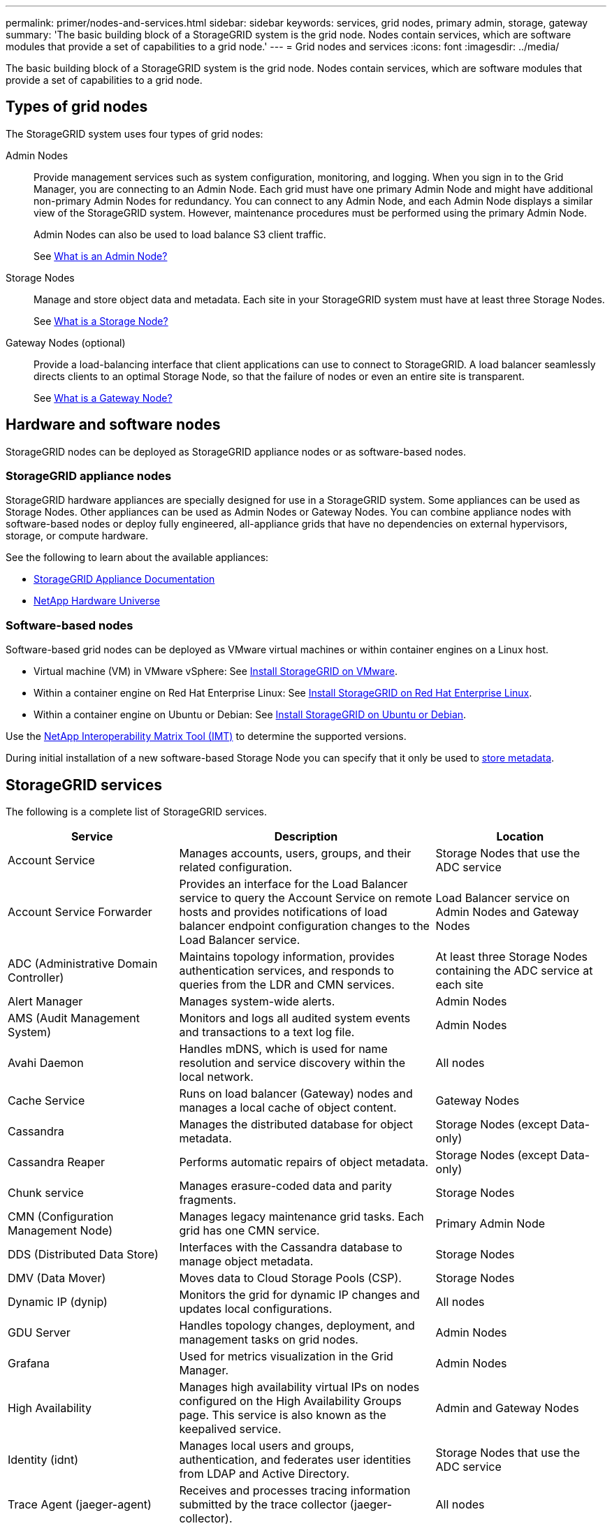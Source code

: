---
permalink: primer/nodes-and-services.html
sidebar: sidebar
keywords: services, grid nodes, primary admin, storage, gateway
summary: 'The basic building block of a StorageGRID system is the grid node. Nodes contain services, which are software modules that provide a set of capabilities to a grid node.'
---
= Grid nodes and services
:icons: font
:imagesdir: ../media/

[.lead]
The basic building block of a StorageGRID system is the grid node. Nodes contain services, which are software modules that provide a set of capabilities to a grid node.

== Types of grid nodes

The StorageGRID system uses four types of grid nodes:

Admin Nodes:: Provide management services such as system configuration, monitoring, and logging. When you sign in to the Grid Manager, you are connecting to an Admin Node. Each grid must have one primary Admin Node and might have additional non-primary Admin Nodes for redundancy. You can connect to any Admin Node, and each Admin Node displays a similar view of the StorageGRID system. However, maintenance procedures must be performed using the primary Admin Node.
+
Admin Nodes can also be used to load balance S3 client traffic.
+
See link:what-admin-node-is.html[What is an Admin Node?]

Storage Nodes:: Manage and store object data and metadata. Each site in your StorageGRID system must have at least three Storage Nodes.
+
See link:what-storage-node-is.html[What is a Storage Node?]

Gateway Nodes (optional):: Provide a load-balancing interface that client applications can use to connect to StorageGRID. A load balancer seamlessly directs clients to an optimal Storage Node, so that the failure of nodes or even an entire site is transparent.
+
See link:what-gateway-node-is.html[What is a Gateway Node?]

== Hardware and software nodes
StorageGRID nodes can be deployed as StorageGRID appliance nodes or as software-based nodes.

=== StorageGRID appliance nodes

StorageGRID hardware appliances are specially designed for use in a StorageGRID system. Some appliances can be used as Storage Nodes. Other appliances can be used as Admin Nodes or Gateway Nodes. You can combine appliance nodes with software-based nodes or deploy fully engineered, all-appliance grids that have no dependencies on external hypervisors, storage, or compute hardware.

See the following to learn about the available appliances: 

* https://docs.netapp.com/us-en/storagegrid-appliances/[StorageGRID Appliance Documentation^]
* https://hwu.netapp.com[NetApp Hardware Universe^] 

=== Software-based nodes

Software-based grid nodes can be deployed as VMware virtual machines or within container engines on a Linux host.

* Virtual machine (VM) in VMware vSphere: See link:../vmware/index.html[Install StorageGRID on VMware].

* Within a container engine on Red Hat Enterprise Linux: See link:../rhel/index.html[Install StorageGRID on Red Hat Enterprise Linux].

* Within a container engine on Ubuntu or Debian: See link:../ubuntu/index.html[Install StorageGRID on Ubuntu or Debian].

Use the https://imt.netapp.com/matrix/#welcome[NetApp Interoperability Matrix Tool (IMT)^] to determine the supported versions.

During initial installation of a new software-based Storage Node you can specify that it only be used to link:../primer/what-storage-node-is.html#types-of-storage-nodes[store metadata].

[[storagegrid-services]]
== StorageGRID services

The following is a complete list of StorageGRID services.

[cols="2a,3a,2a" options="header"]
|===
| Service | Description| Location

| Account Service
|	Manages accounts, users, groups, and their related configuration.
|	Storage Nodes that use the ADC service

| Account Service Forwarder
|	Provides an interface for the Load Balancer service to query the Account Service on remote hosts and provides notifications of load balancer endpoint configuration changes to the Load Balancer service.
| Load Balancer service on Admin Nodes and Gateway Nodes

| ADC (Administrative Domain Controller)
|	Maintains topology information, provides authentication services, and responds to queries from the LDR and CMN services.
|	At least three Storage Nodes containing the ADC service at each site

| Alert Manager
|	Manages system-wide alerts.
|	Admin Nodes

| AMS (Audit Management System)
|	Monitors and logs all audited system events and transactions to a text log file.
|	Admin Nodes

| Avahi Daemon
|	Handles mDNS, which is used for name resolution and service discovery within the local network.
|	All nodes

| Cache Service
|	Runs on load balancer (Gateway) nodes and manages a local cache of object content.
|	Gateway Nodes

| Cassandra
|	Manages the distributed database for object metadata.
|	Storage Nodes (except Data-only)

| Cassandra Reaper
|	Performs automatic repairs of object metadata.
|	Storage Nodes (except Data-only)

| Chunk service
|	Manages erasure-coded data and parity fragments.
|	Storage Nodes

| CMN (Configuration Management Node)
|	Manages legacy maintenance grid tasks. Each grid has one CMN service.
|	Primary Admin Node

| DDS (Distributed Data Store)
|	Interfaces with the Cassandra database to manage object metadata.
|	Storage Nodes

| DMV (Data Mover)
|	Moves data to Cloud Storage Pools (CSP).
|	Storage Nodes

| Dynamic IP (dynip)
|	Monitors the grid for dynamic IP changes and updates local configurations.
|	All nodes

| GDU Server
|	Handles topology changes, deployment, and management tasks on grid nodes.
|	Admin Nodes

| Grafana
|	Used for metrics visualization in the Grid Manager.
|	Admin Nodes

| High Availability
|	Manages high availability virtual IPs on nodes configured on the High Availability Groups page. This service is also known as the keepalived service.
|	Admin and Gateway Nodes

| Identity (idnt)
|	Manages local users and groups, authentication, and federates user identities from LDAP and Active Directory.
|	Storage Nodes that use the ADC service

| Trace Agent (jaeger-agent)
|	Receives and processes tracing information submitted by the trace collector (jaeger-collector).
|	All nodes

| Trace Collector (jaeger-collector)
|	Performs trace collection to gather information for use by technical support. The trace collector service uses open source Jaeger software.
|	Admin Nodes

| Lambda Arbitrator
|	Manages S3 Select SelectObjectContent requests.
|	All nodes

| LDR (Local Distribution Router)
|	Manages the storage and transfer of content within the grid.
|	Storage Nodes

| Leak Detection
|	Detects and cleans leaked erasure coded chunks and replicated data.
|	Storage Nodes

| Management API
|	Handles grid management requests from API clients.
|	Admin Nodes

| Management Interface
|	Receives and processed attribute notifications from other StorageGRID services.
|	Admin Nodes

| miscd Information Service Control Daemon
|	Provides an interface for querying and managing services on other nodes and for managing environmental configurations on the node such as querying the state of services running on other nodes.
|	All nodes

| MySQL Database Service
|	Administrative database management service.
|	Admin Nodes

| Net Monitor
|	Reports networking config information from ethtool.
|	All nodes

| nginx
|	Acts as an authentication and secure communication mechanism for various grid services (such as Prometheus and Dynamic IP) to be able to talk to services on other nodes over HTTPS APIs.
|	All nodes

| Load Balancer (nginx-gw)
|	Provides load balancing of S3 traffic from clients to Storage Nodes. The Load Balancer service can be configured through the Load Balancer Endpoints configuration page. This service is also known as the nginx-gw service.
|	Admin and Gateway Nodes

| NMS (Network Management System)
|	Powers the monitoring, reporting, and configuration options that are displayed through the Grid Manager.
| Admin Nodes

| Node Exporter (Prometheus data collection)
|	Publishes system-level statistics for Prometheus time series metric collection.
|	All nodes

| Network Time Protocol (ntp)
|	Network time protocal (NTP) service.
|	All nodes

| Persistence
|	Manages files on the root disk that need to persist across a reboot.
|	All nodes

| Prometheus
|	Collects time series metrics from services on all nodes.
|	Admin Nodes

| RSM (Replicated State Machine)
|	Ensures platform service requests are sent to their respective endpoints.
|	Storage Nodes that use the ADC service

| rsyslog
|	Manages reliable persistence of software logs to disk and exports syslog (when the Use External Syslog Server feature is enabled).
|	All nodes

| Server Manager
|	Manages StorageGRID services.
|	All nodes

| StorageGRID SNMP Agent
|	Responds to SNMP requests.
|	Admin Nodes

| Secure Shell (SSH)
|	Handles secure access and remote system management.
|	All nodes

| SSM (System Status Monitor)
|	Monitors hardware conditions and reports to the NMS service.
|	All nodes

| Stat
|	Records additional metrics related to S3 buckets.
|	Storage Nodes

| Apache Tomcat
|	Web server for Java-based applications.
|	Admin Nodes

| SNMP Port Management Service
|	Handles dynamic management of SNMP ports.
|	All nodes
|===